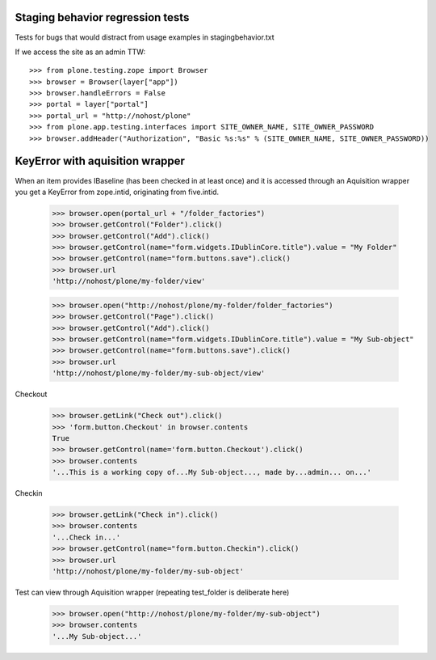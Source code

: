 Staging behavior regression tests
=================================

Tests for bugs that would distract from usage examples in stagingbehavior.txt

If we access the site as an admin TTW::

    >>> from plone.testing.zope import Browser
    >>> browser = Browser(layer["app"])
    >>> browser.handleErrors = False
    >>> portal = layer["portal"]
    >>> portal_url = "http://nohost/plone"
    >>> from plone.app.testing.interfaces import SITE_OWNER_NAME, SITE_OWNER_PASSWORD
    >>> browser.addHeader("Authorization", "Basic %s:%s" % (SITE_OWNER_NAME, SITE_OWNER_PASSWORD))

KeyError with aquisition wrapper
=========================================

When an item provides IBaseline (has been checked in at least once) and it is accessed through an
Aquisition wrapper you get a KeyError from zope.intid, originating from five.intid.

    >>> browser.open(portal_url + "/folder_factories")
    >>> browser.getControl("Folder").click()
    >>> browser.getControl("Add").click()
    >>> browser.getControl(name="form.widgets.IDublinCore.title").value = "My Folder"
    >>> browser.getControl(name="form.buttons.save").click()
    >>> browser.url
    'http://nohost/plone/my-folder/view'

    >>> browser.open("http://nohost/plone/my-folder/folder_factories")
    >>> browser.getControl("Page").click()
    >>> browser.getControl("Add").click()
    >>> browser.getControl(name="form.widgets.IDublinCore.title").value = "My Sub-object"
    >>> browser.getControl(name="form.buttons.save").click()
    >>> browser.url
    'http://nohost/plone/my-folder/my-sub-object/view'

Checkout

    >>> browser.getLink("Check out").click()
    >>> 'form.button.Checkout' in browser.contents
    True
    >>> browser.getControl(name='form.button.Checkout').click()
    >>> browser.contents
    '...This is a working copy of...My Sub-object..., made by...admin... on...'

Checkin

    >>> browser.getLink("Check in").click()
    >>> browser.contents
    '...Check in...'
    >>> browser.getControl(name="form.button.Checkin").click()
    >>> browser.url
    'http://nohost/plone/my-folder/my-sub-object'

Test can view through Aquisition wrapper (repeating test_folder is deliberate here)

    >>> browser.open("http://nohost/plone/my-folder/my-sub-object")
    >>> browser.contents
    '...My Sub-object...'
